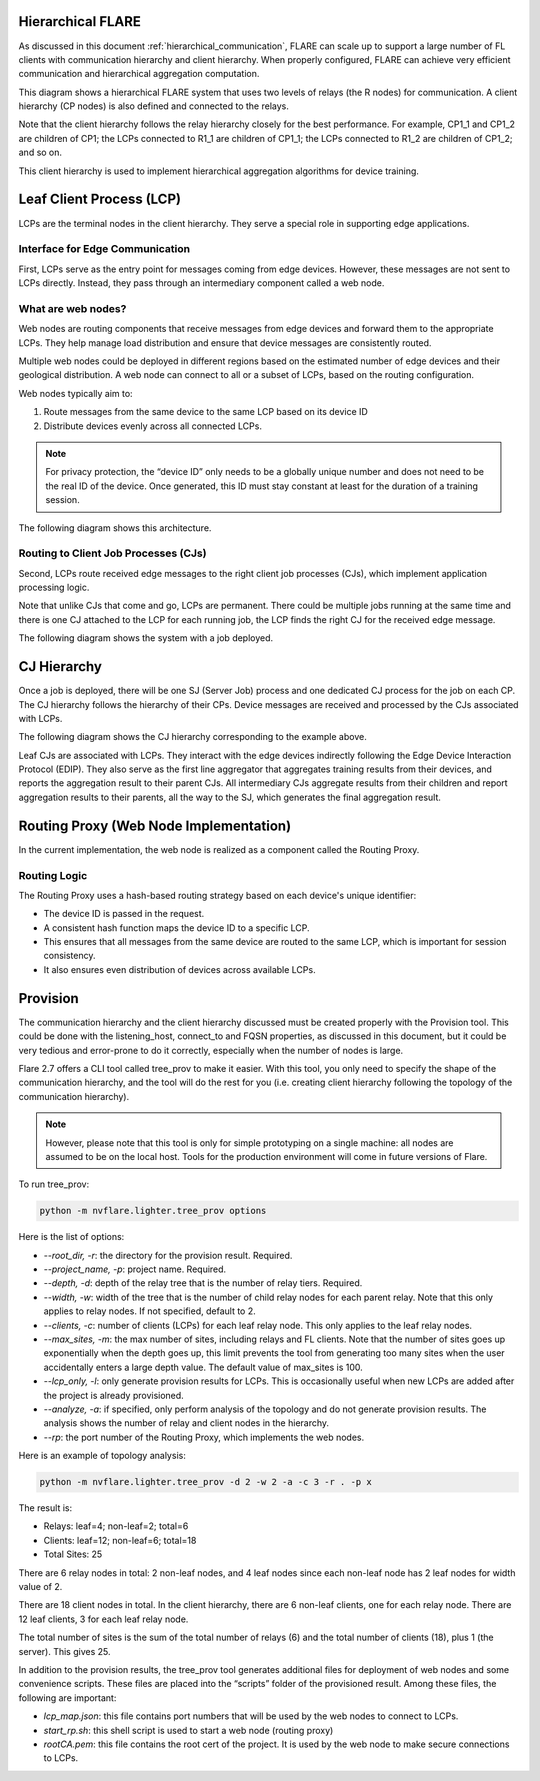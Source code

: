 .. _flare_hierarchical_architecture

Hierarchical FLARE
==================

As discussed in this document :ref:`hierarchical_communication`, FLARE can scale up to support a large number of FL clients with communication hierarchy and client hierarchy. When properly configured, FLARE can achieve very efficient communication and hierarchical aggregation computation.

This diagram shows a hierarchical FLARE system that uses two levels of relays (the R nodes) for communication. A client hierarchy (CP nodes) is also defined and connected to the relays.

Note that the client hierarchy follows the relay hierarchy closely for the best performance. For example, CP1_1 and CP1_2 are children of CP1; the LCPs connected to R1_1 are children of CP1_1; the LCPs connected to R1_2 are children of CP1_2; and so on.

This client hierarchy is used to implement hierarchical aggregation algorithms for device training.

Leaf Client Process (LCP)
=========================

LCPs are the terminal nodes in the client hierarchy. They serve a special role in supporting edge applications.

Interface for Edge Communication
--------------------------------

First, LCPs serve as the entry point for messages coming from edge devices. However, these messages are not sent to LCPs directly. Instead, they pass through an intermediary component called a web node.

What are web nodes?
-------------------

Web nodes are routing components that receive messages from edge devices and forward them to the appropriate LCPs. They help manage load distribution and ensure that device messages are consistently routed.

Multiple web nodes could be deployed in different regions based on the estimated number of edge devices and their geological distribution. A web node can connect to all or a subset of LCPs, based on the routing configuration.

Web nodes typically aim to:

1. Route messages from the same device to the same LCP based on its device ID
2. Distribute devices evenly across all connected LCPs.

.. note::
   For privacy protection, the “device ID” only needs to be a globally unique number and does not need to be the real ID of the device. Once generated, this ID must stay constant at least for the duration of a training session.

The following diagram shows this architecture.

Routing to Client Job Processes (CJs)
-------------------------------------

Second, LCPs route received edge messages to the right client job processes (CJs), which implement application processing logic.

Note that unlike CJs that come and go, LCPs are permanent. There could be multiple jobs running at the same time and there is one CJ attached to the LCP for each running job, the LCP finds the right CJ for the received edge message.

The following diagram shows the system with a job deployed.

CJ Hierarchy
============

Once a job is deployed, there will be one SJ (Server Job) process and one dedicated CJ process for the job on each CP. The CJ hierarchy follows the hierarchy of their CPs. Device messages are received and processed by the CJs associated with LCPs.

The following diagram shows the CJ hierarchy corresponding to the example above.

Leaf CJs are associated with LCPs. They interact with the edge devices indirectly following the Edge Device Interaction Protocol (EDIP). They also serve as the first line aggregator that aggregates training results from their devices, and reports the aggregation result to their parent CJs. All intermediary CJs aggregate results from their children and report aggregation results to their parents, all the way to the SJ, which generates the final aggregation result.

Routing Proxy (Web Node Implementation)
=======================================

In the current implementation, the web node is realized as a component called the Routing Proxy.

Routing Logic
-------------

The Routing Proxy uses a hash-based routing strategy based on each device's unique identifier:

- The device ID is passed in the request.
- A consistent hash function maps the device ID to a specific LCP.
- This ensures that all messages from the same device are routed to the same LCP, which is important for session consistency.
- It also ensures even distribution of devices across available LCPs.

Provision
=========

The communication hierarchy and the client hierarchy discussed must be created properly with the Provision tool. This could be done with the listening_host, connect_to and FQSN properties, as discussed in this document, but it could be very tedious and error-prone to do it correctly, especially when the number of nodes is large.

Flare 2.7 offers a CLI tool called tree_prov to make it easier. With this tool, you only need to specify the shape of the communication hierarchy, and the tool will do the rest for you (i.e. creating client hierarchy following the topology of the communication hierarchy).

.. note::
   However, please note that this tool is only for simple prototyping on a single machine: all nodes are assumed to be on the local host. Tools for the production environment will come in future versions of Flare.

To run tree_prov:

.. code-block:: bash

   python -m nvflare.lighter.tree_prov options

Here is the list of options:

- `--root_dir, -r`: the directory for the provision result. Required.
- `--project_name, -p`: project name. Required.
- `--depth, -d`: depth of the relay tree that is the number of relay tiers. Required.
- `--width, -w`: width of the tree that is the number of child relay nodes for each parent relay. Note that this only applies to relay nodes. If not specified, default to 2.
- `--clients, -c`: number of clients (LCPs) for each leaf relay node. This only applies to the leaf relay nodes.
- `--max_sites, -m`: the max number of sites, including relays and FL clients. Note that the number of sites goes up exponentially when the depth goes up, this limit prevents the tool from generating too many sites when the user accidentally enters a large depth value. The default value of max_sites is 100.
- `--lcp_only, -l`: only generate provision results for LCPs. This is occasionally useful when new LCPs are added after the project is already provisioned.
- `--analyze, -a`: if specified, only perform analysis of the topology and do not generate provision results. The analysis shows the number of relay and client nodes in the hierarchy.
- `--rp`: the port number of the Routing Proxy, which implements the web nodes.

Here is an example of topology analysis:

.. code-block:: bash

   python -m nvflare.lighter.tree_prov -d 2 -w 2 -a -c 3 -r . -p x

The result is:

- Relays:  leaf=4; non-leaf=2; total=6
- Clients: leaf=12; non-leaf=6; total=18
- Total Sites: 25

There are 6 relay nodes in total: 2 non-leaf nodes, and 4 leaf nodes since each non-leaf node has 2 leaf nodes for width value of 2.

There are 18 client nodes in total. In the client hierarchy, there are 6 non-leaf clients, one for each relay node. There are 12 leaf clients, 3 for each leaf relay node.

The total number of sites is the sum of the total number of relays (6) and the total number of clients (18), plus 1 (the server). This gives 25.

In addition to the provision results, the tree_prov tool generates additional files for deployment of web nodes and some convenience scripts. These files are placed into the “scripts” folder of the provisioned result. Among these files, the following are important:

- `lcp_map.json`: this file contains port numbers that will be used by the web nodes to connect to LCPs.
- `start_rp.sh`: this shell script is used to start a web node (routing proxy)
- `rootCA.pem`: this file contains the root cert of the project. It is used by the web node to make secure connections to LCPs.

